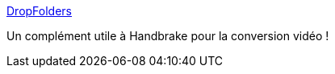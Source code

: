 :jbake-type: post
:jbake-status: published
:jbake-title: DropFolders
:jbake-tags: utilities,software,automatisation,windows,conversion,vidéo,_mois_juil.,_année_2012
:jbake-date: 2012-07-13
:jbake-depth: ../
:jbake-uri: shaarli/1342186907000.adoc
:jbake-source: https://nicolas-delsaux.hd.free.fr/Shaarli?searchterm=http%3A%2F%2Fctl.du.edu%2Fstaff%2Fjosephlabrecque%2FDropFolders%2F&searchtags=utilities+software+automatisation+windows+conversion+vid%C3%A9o+_mois_juil.+_ann%C3%A9e_2012
:jbake-style: shaarli

http://ctl.du.edu/staff/josephlabrecque/DropFolders/[DropFolders]

Un complément utile à Handbrake pour la conversion vidéo !
